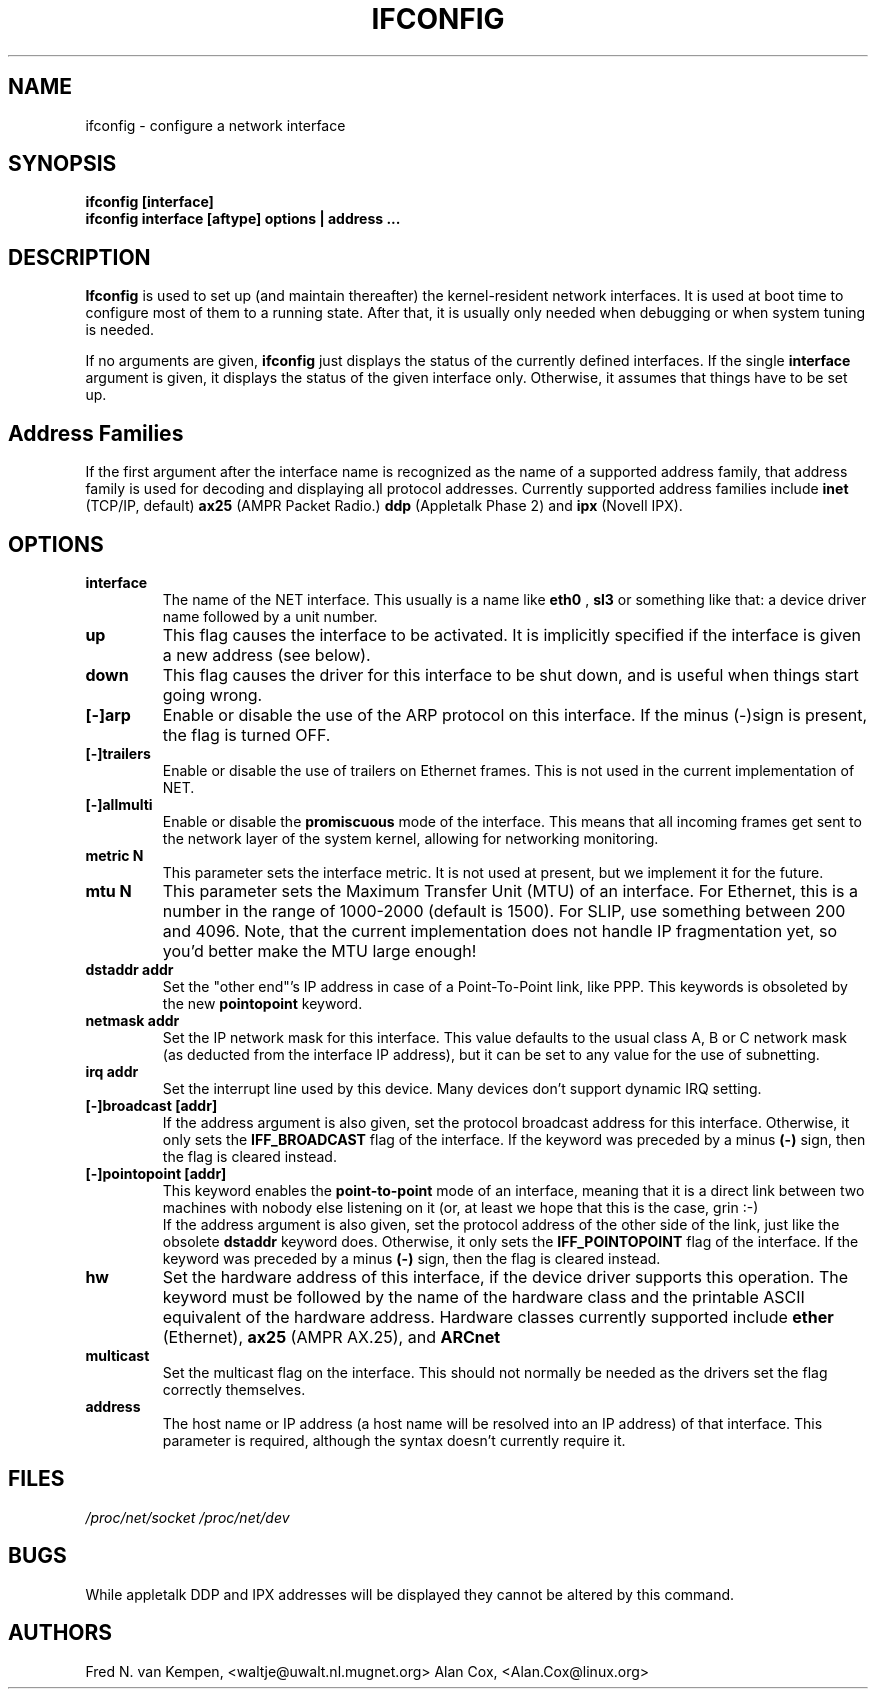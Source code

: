 .TH IFCONFIG 8 "17 February 1995" "" ""
.SH NAME
ifconfig \- configure a network interface
.SH SYNOPSIS
.B "ifconfig [interface]"
.br
.B "ifconfig interface [aftype] options | address ..."
.SH DESCRIPTION
.B Ifconfig
is used to set up (and maintain thereafter) the kernel-resident
network interfaces.  It is used at boot time to configure most
of them to a running state.  After that, it is usually only needed
when debugging or when system tuning is needed.
.LP
If no arguments are given,
.B ifconfig
just displays the status of the currently defined interfaces. If
the single
.B interface
argument is given, it displays the status of the given interface
only.  Otherwise, it assumes that things have to be set up.
.SH Address Families
If the first argument after the interface name is recognized as
the name of a supported address family, that address family is
used for decoding and displaying all protocol addresses.  Currently
supported address families include
.B inet
(TCP/IP, default) 
.B ax25
(AMPR Packet Radio.) 
.B ddp
(Appletalk Phase 2) and
.B ipx
(Novell IPX).
.SH OPTIONS
.TP
.B interface
The name of the NET interface.  This usually is a name like
.B eth0
,
.B sl3
or something like that: a device driver name followed by a unit
number.
.TP
.B up
This flag causes the interface to be activated.  It is implicitly
specified if the interface is given a new address (see below).
.TP
.B down
This flag causes the driver for this interface to be shut down, and
is useful when things start going wrong.
.TP
.B "[\-]arp"
Enable or disable the use of the ARP protocol on this interface. If
the minus (\-)sign is present, the flag is turned OFF.
.TP
.B "[\-]trailers"
Enable or disable the use of trailers on Ethernet frames.  This is not
used in the current implementation of NET.
.TP
.B "[\-]allmulti"
Enable or disable the
.B promiscuous
mode of the interface.  This means that all incoming frames get sent to
the network layer of the system kernel, allowing for networking monitoring.
.TP
.B "metric N"
This parameter sets the interface metric.  It is not used at present,
but we implement it for the future.
.TP
.B "mtu N"
This parameter sets the Maximum Transfer Unit (MTU) of an interface.
For Ethernet, this is a number in the range of 1000-2000 (default is
1500).  For SLIP, use something between 200 and 4096.  Note, that the
current implementation does not handle IP fragmentation yet, so you'd
better make the MTU large enough!
.TP
.B "dstaddr addr"
Set the "other end"'s IP address in case of a Point-To-Point link, like
PPP.  This keywords is obsoleted by the new
.B pointopoint
keyword.
.TP
.B "netmask addr"
Set the IP network mask for this interface.  This value defaults to the
usual class A, B or C network mask (as deducted from the interface IP
address), but it can be set to any value for the use of subnetting.
.TP
.B "irq addr"
Set the interrupt line used by this device. Many devices don't support
dynamic IRQ setting.
.TP
.B "[-]broadcast [addr]"
If the address argument is also given, set the protocol broadcast
address for this interface.  Otherwise, it only sets the
.B IFF_BROADCAST
flag of the interface.  If the keyword was preceded by a minus
.B (-)
sign, then the flag is cleared instead.
.TP
.B "[-]pointopoint [addr]"
This keyword enables the
.B point-to-point
mode of an interface, meaning that it is a direct link between two
machines with nobody else listening on it (or, at least we hope that
this is the case, grin :-)
.br
If the address argument is also given, set the protocol address of
the other side of the link, just like the obsolete
.B dstaddr
keyword does.  Otherwise, it only sets the
.B IFF_POINTOPOINT
flag of the interface.  If the keyword was preceded by a minus
.B (-)
sign, then the flag is cleared instead.
.TP
.B hw
Set the hardware address of this interface, if the device driver
supports this operation.  The keyword must be followed by the
name of the hardware class and the printable ASCII equivalent of
the hardware address.  Hardware classes currently supported include
.B ether
(Ethernet),
.B ax25
(AMPR AX.25), and
.B ARCnet
.
.TP
.B multicast
Set the multicast flag on the interface. This should not normally be needed
as the drivers set the flag correctly themselves.
.TP
.B address
The host name or IP address (a host name will be resolved into
an IP address) of that interface.  This parameter is required,
although the syntax doesn't currently require it.
.SH FILES
.I /proc/net/socket /proc/net/dev
.SH BUGS
While appletalk DDP and IPX addresses will be displayed they cannot be
altered by this command.
.SH AUTHORS
Fred N. van Kempen, <waltje@uwalt.nl.mugnet.org>
Alan Cox, <Alan.Cox@linux.org>
